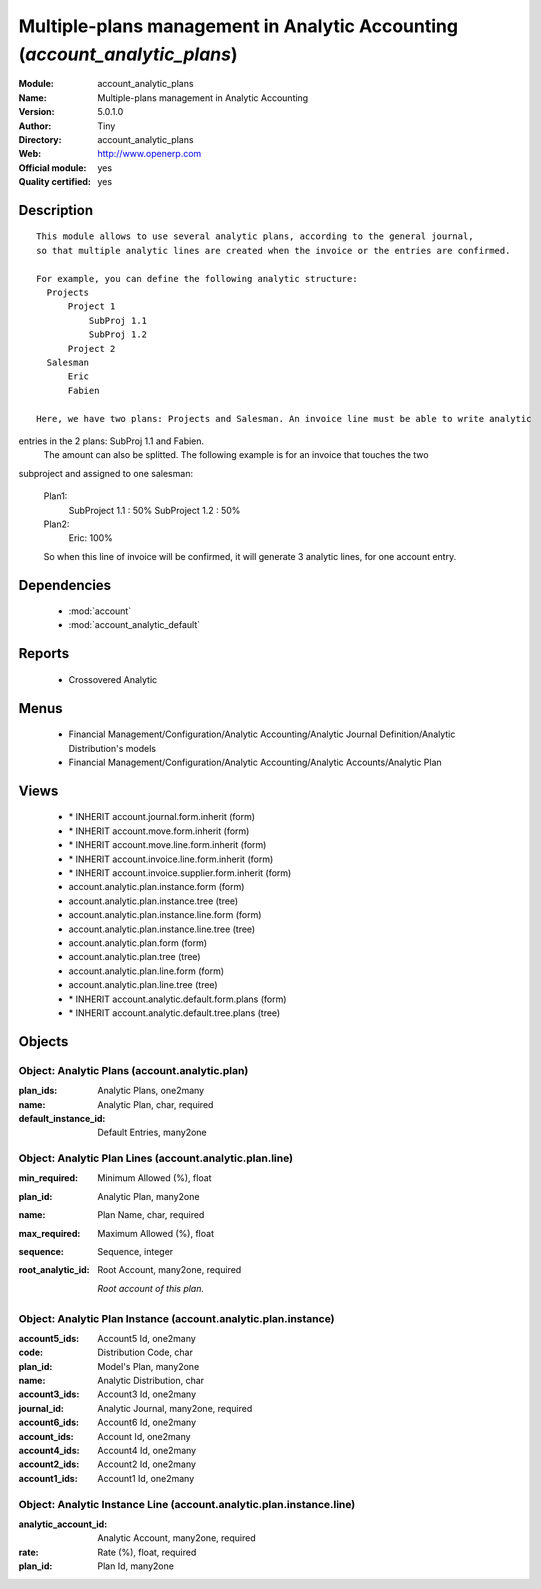 
.. module:: account_analytic_plans
    :synopsis: Multiple-plans management in Analytic Accounting (Official, Quality Certified)
    :noindex:
.. 

.. raw:: html

    <link rel="stylesheet" href="../_static/hide_objects_in_sidebar.css" type="text/css" />

Multiple-plans management in Analytic Accounting (*account_analytic_plans*)
===========================================================================
:Module: account_analytic_plans
:Name: Multiple-plans management in Analytic Accounting
:Version: 5.0.1.0
:Author: Tiny
:Directory: account_analytic_plans
:Web: http://www.openerp.com
:Official module: yes
:Quality certified: yes

Description
-----------

::

  This module allows to use several analytic plans, according to the general journal,
  so that multiple analytic lines are created when the invoice or the entries are confirmed.
  
  For example, you can define the following analytic structure:
    Projects
        Project 1
            SubProj 1.1
            SubProj 1.2
        Project 2
    Salesman
        Eric
        Fabien
  
  Here, we have two plans: Projects and Salesman. An invoice line must be able to write analytic 
entries in the 2 plans: SubProj 1.1 and Fabien. 
  The amount can also be splitted. The following example is for an invoice that touches the two 
subproject and assigned to one salesman:
  
  Plan1:
      SubProject 1.1 : 50%
      SubProject 1.2 : 50%
  Plan2:
      Eric: 100%
  
  So when this line of invoice will be confirmed, it will generate 3 analytic lines,
  for one account entry.

Dependencies
------------

 * :mod:`account`
 * :mod:`account_analytic_default`

Reports
-------

 * Crossovered Analytic

Menus
-------

 * Financial Management/Configuration/Analytic Accounting/Analytic Journal Definition/Analytic Distribution's models
 * Financial Management/Configuration/Analytic Accounting/Analytic Accounts/Analytic Plan

Views
-----

 * \* INHERIT account.journal.form.inherit (form)
 * \* INHERIT account.move.form.inherit (form)
 * \* INHERIT account.move.line.form.inherit (form)
 * \* INHERIT account.invoice.line.form.inherit (form)
 * \* INHERIT account.invoice.supplier.form.inherit (form)
 * account.analytic.plan.instance.form (form)
 * account.analytic.plan.instance.tree (tree)
 * account.analytic.plan.instance.line.form (form)
 * account.analytic.plan.instance.line.tree (tree)
 * account.analytic.plan.form (form)
 * account.analytic.plan.tree (tree)
 * account.analytic.plan.line.form (form)
 * account.analytic.plan.line.tree (tree)
 * \* INHERIT account.analytic.default.form.plans (form)
 * \* INHERIT account.analytic.default.tree.plans (tree)


Objects
-------

Object: Analytic Plans (account.analytic.plan)
##############################################



:plan_ids: Analytic Plans, one2many





:name: Analytic Plan, char, required





:default_instance_id: Default Entries, many2one




Object: Analytic Plan Lines (account.analytic.plan.line)
########################################################



:min_required: Minimum Allowed (%), float





:plan_id: Analytic Plan, many2one





:name: Plan Name, char, required





:max_required: Maximum Allowed (%), float





:sequence: Sequence, integer





:root_analytic_id: Root Account, many2one, required

    *Root account of this plan.*


Object: Analytic Plan Instance (account.analytic.plan.instance)
###############################################################



:account5_ids: Account5 Id, one2many





:code: Distribution Code, char





:plan_id: Model's Plan, many2one





:name: Analytic Distribution, char





:account3_ids: Account3 Id, one2many





:journal_id: Analytic Journal, many2one, required





:account6_ids: Account6 Id, one2many





:account_ids: Account Id, one2many





:account4_ids: Account4 Id, one2many





:account2_ids: Account2 Id, one2many





:account1_ids: Account1 Id, one2many




Object: Analytic Instance Line (account.analytic.plan.instance.line)
####################################################################



:analytic_account_id: Analytic Account, many2one, required





:rate: Rate (%), float, required





:plan_id: Plan Id, many2one


